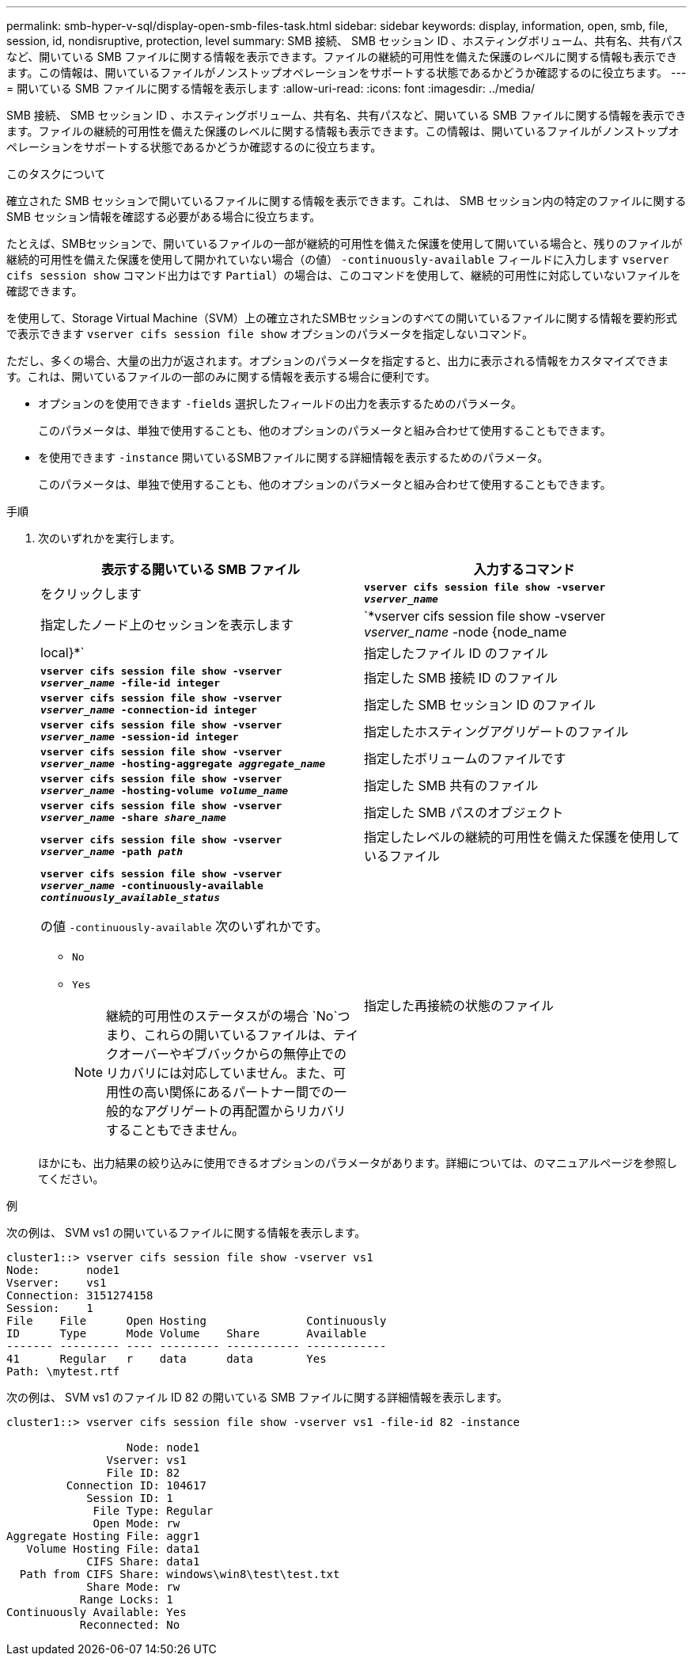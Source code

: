 ---
permalink: smb-hyper-v-sql/display-open-smb-files-task.html 
sidebar: sidebar 
keywords: display, information, open, smb, file, session, id, nondisruptive, protection, level 
summary: SMB 接続、 SMB セッション ID 、ホスティングボリューム、共有名、共有パスなど、開いている SMB ファイルに関する情報を表示できます。ファイルの継続的可用性を備えた保護のレベルに関する情報も表示できます。この情報は、開いているファイルがノンストップオペレーションをサポートする状態であるかどうか確認するのに役立ちます。 
---
= 開いている SMB ファイルに関する情報を表示します
:allow-uri-read: 
:icons: font
:imagesdir: ../media/


[role="lead"]
SMB 接続、 SMB セッション ID 、ホスティングボリューム、共有名、共有パスなど、開いている SMB ファイルに関する情報を表示できます。ファイルの継続的可用性を備えた保護のレベルに関する情報も表示できます。この情報は、開いているファイルがノンストップオペレーションをサポートする状態であるかどうか確認するのに役立ちます。

.このタスクについて
確立された SMB セッションで開いているファイルに関する情報を表示できます。これは、 SMB セッション内の特定のファイルに関する SMB セッション情報を確認する必要がある場合に役立ちます。

たとえば、SMBセッションで、開いているファイルの一部が継続的可用性を備えた保護を使用して開いている場合と、残りのファイルが継続的可用性を備えた保護を使用して開かれていない場合（の値） `-continuously-available` フィールドに入力します `vserver cifs session show` コマンド出力はです `Partial`）の場合は、このコマンドを使用して、継続的可用性に対応していないファイルを確認できます。

を使用して、Storage Virtual Machine（SVM）上の確立されたSMBセッションのすべての開いているファイルに関する情報を要約形式で表示できます `vserver cifs session file show` オプションのパラメータを指定しないコマンド。

ただし、多くの場合、大量の出力が返されます。オプションのパラメータを指定すると、出力に表示される情報をカスタマイズできます。これは、開いているファイルの一部のみに関する情報を表示する場合に便利です。

* オプションのを使用できます `-fields` 選択したフィールドの出力を表示するためのパラメータ。
+
このパラメータは、単独で使用することも、他のオプションのパラメータと組み合わせて使用することもできます。

* を使用できます `-instance` 開いているSMBファイルに関する詳細情報を表示するためのパラメータ。
+
このパラメータは、単独で使用することも、他のオプションのパラメータと組み合わせて使用することもできます。



.手順
. 次のいずれかを実行します。
+
|===
| 表示する開いている SMB ファイル | 入力するコマンド 


 a| 
をクリックします
 a| 
`*vserver cifs session file show -vserver _vserver_name_*`



 a| 
指定したノード上のセッションを表示します
 a| 
`*vserver cifs session file show -vserver _vserver_name_ -node {node_name|local}*`



 a| 
指定したファイル ID のファイル
 a| 
`*vserver cifs session file show -vserver _vserver_name_ -file-id integer*`



 a| 
指定した SMB 接続 ID のファイル
 a| 
`*vserver cifs session file show -vserver _vserver_name_ -connection-id integer*`



 a| 
指定した SMB セッション ID のファイル
 a| 
`*vserver cifs session file show -vserver _vserver_name_ -session-id integer*`



 a| 
指定したホスティングアグリゲートのファイル
 a| 
`*vserver cifs session file show -vserver _vserver_name_ -hosting-aggregate _aggregate_name_*`



 a| 
指定したボリュームのファイルです
 a| 
`*vserver cifs session file show -vserver _vserver_name_ -hosting-volume _volume_name_*`



 a| 
指定した SMB 共有のファイル
 a| 
`*vserver cifs session file show -vserver _vserver_name_ -share _share_name_*`



 a| 
指定した SMB パスのオブジェクト
 a| 
`*vserver cifs session file show -vserver _vserver_name_ -path _path_*`



 a| 
指定したレベルの継続的可用性を備えた保護を使用しているファイル
 a| 
`*vserver cifs session file show -vserver _vserver_name_ -continuously-available _continuously_available_status_*`

の値 `-continuously-available` 次のいずれかです。

** `No`
** `Yes`
+
[NOTE]
====
継続的可用性のステータスがの場合 `No`つまり、これらの開いているファイルは、テイクオーバーやギブバックからの無停止でのリカバリには対応していません。また、可用性の高い関係にあるパートナー間での一般的なアグリゲートの再配置からリカバリすることもできません。

====




 a| 
指定した再接続の状態のファイル
 a| 
`*vserver cifs session file show -vserver _vserver_name_ -reconnected _reconnected_state_*`

の値 `-reconnected` 次のいずれかです。

** `No`
** `Yes`
+
[NOTE]
====
再接続状態がの場合 `No`をクリックすると、開いているファイルは切断イベント後に再接続されません。これは、ファイルが一度も切断されていないこと、またはファイルが切断されてから再接続できなかったことを意味します。再接続状態がの場合 `Yes`これは、切断イベント後に開いているファイルが正常に再接続されたことを意味します。

====


|===
+
ほかにも、出力結果の絞り込みに使用できるオプションのパラメータがあります。詳細については、のマニュアルページを参照してください。



.例
次の例は、 SVM vs1 の開いているファイルに関する情報を表示します。

[listing]
----
cluster1::> vserver cifs session file show -vserver vs1
Node:       node1
Vserver:    vs1
Connection: 3151274158
Session:    1
File    File      Open Hosting               Continuously
ID      Type      Mode Volume    Share       Available
------- --------- ---- --------- ----------- ------------
41      Regular   r    data      data        Yes
Path: \mytest.rtf
----
次の例は、 SVM vs1 のファイル ID 82 の開いている SMB ファイルに関する詳細情報を表示します。

[listing]
----
cluster1::> vserver cifs session file show -vserver vs1 -file-id 82 -instance

                  Node: node1
               Vserver: vs1
               File ID: 82
         Connection ID: 104617
            Session ID: 1
             File Type: Regular
             Open Mode: rw
Aggregate Hosting File: aggr1
   Volume Hosting File: data1
            CIFS Share: data1
  Path from CIFS Share: windows\win8\test\test.txt
            Share Mode: rw
           Range Locks: 1
Continuously Available: Yes
           Reconnected: No
----